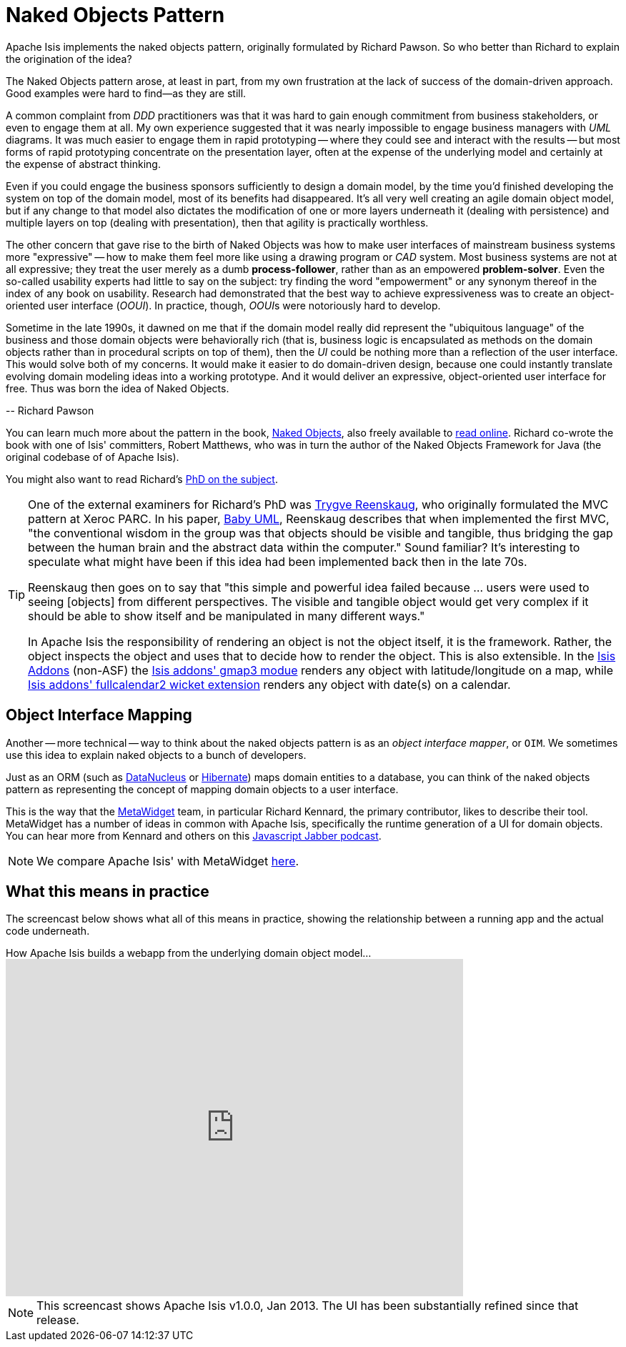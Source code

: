 [[_ug_core-concepts_philosophy_naked-objects-pattern]]
= Naked Objects Pattern
:Notice: Licensed to the Apache Software Foundation (ASF) under one or more contributor license agreements. See the NOTICE file distributed with this work for additional information regarding copyright ownership. The ASF licenses this file to you under the Apache License, Version 2.0 (the "License"); you may not use this file except in compliance with the License. You may obtain a copy of the License at. http://www.apache.org/licenses/LICENSE-2.0 . Unless required by applicable law or agreed to in writing, software distributed under the License is distributed on an "AS IS" BASIS, WITHOUT WARRANTIES OR  CONDITIONS OF ANY KIND, either express or implied. See the License for the specific language governing permissions and limitations under the License.
:_basedir: ../
:_imagesdir: images/

Apache Isis implements the naked objects pattern, originally formulated by Richard Pawson.  So who better than Richard to explain the origination of the idea?

pass:[<div class="extended-quote-first"><p>]The Naked Objects pattern arose, at least in part, from my own frustration at the lack of success of the domain-driven approach. Good examples were hard to find--as they are still.
pass:[</p></div>]

pass:[<div class="extended-quote"><p>]A common complaint from _DDD_ practitioners was that it was hard to gain enough commitment from business stakeholders, or even to engage them at all. My own experience suggested that it was nearly impossible to engage business managers with _UML_ diagrams.  It was much easier to engage them in rapid prototyping -- where they could see and interact with the results -- but most forms of rapid prototyping concentrate on the presentation layer, often at the expense of the underlying model and certainly at the expense of abstract thinking.
pass:[</p></div>]

pass:[<div class="extended-quote"><p>]Even if you could engage the business sponsors sufficiently to design a domain model, by the time you'd finished developing the system on top of the domain model, most of its benefits had disappeared. It's all very well creating an agile domain object model, but if any change to that model also dictates the modification of one or more layers underneath it (dealing with persistence) and multiple layers on top (dealing with presentation), then that agility is practically worthless.
pass:[</p></div>]

pass:[<div class="extended-quote"><p>]The other concern that gave rise to the birth of Naked Objects was how to make user interfaces of mainstream business systems more "expressive" -- how to make them feel more like using a drawing program or _CAD_ system. Most business systems are not at all expressive; they treat the user merely as a dumb *process-follower*, rather than as an empowered *problem-solver*.  Even the so-called usability experts had little to say on the subject: try finding the word "empowerment" or any synonym thereof in the index of any book on usability. Research had demonstrated that the best way to achieve expressiveness was to create an object-oriented user interface (_OOUI_). In practice, though, __OOUI__s were notoriously hard to develop.
pass:[</p></div>]

pass:[<div class="extended-quote"><p>]Sometime in the late 1990s, it dawned on me that if the domain model really did represent the "ubiquitous language" of the business and those domain objects were behaviorally rich (that is, business logic is encapsulated as methods on the domain objects rather than in procedural scripts on top of them), then the _UI_ could be nothing more than a reflection of the user interface. This would solve both of my concerns. It would make it easier to do domain-driven design, because one could instantly translate evolving domain modeling ideas into a working prototype. And it would deliver an expressive, object-oriented user interface for free. Thus was born the idea of Naked Objects.
pass:[</p></div>]

pass:[<div class="extended-quote-attribution"><p>]-- Richard Pawson
pass:[</p></div>]

You can learn much more about the pattern in the book, link:http://www.amazon.com/exec/obidos/ISBN=0470844205/[Naked Objects], also freely available to link:http://www.nakedobjects.org/book/[read online].  Richard co-wrote the book with one of Isis' committers, Robert Matthews, who was in turn the author of the Naked Objects Framework for Java (the original codebase of of Apache Isis).

You might also want to read Richard's link:resources/core-concepts/Pawson-Naked-Objects-thesis.pdf[PhD on the subject].


[TIP]
====
One of the external examiners for Richard's PhD was link:http://en.wikipedia.org/wiki/Trygve_Reenskaug[Trygve Reenskaug], who originally formulated the MVC pattern at Xeroc PARC.  In his paper, link:http://heim.ifi.uio.no/~trygver/2007/2007.02.13-babyUML.pdf[Baby UML], Reenskaug describes that when implemented the first MVC, "the conventional wisdom in the group was that objects should be visible and tangible, thus bridging the gap between the human brain and the abstract data within the computer."  Sound familiar?  It's interesting to speculate what might have been if this idea had been implemented back then in the late 70s.

Reenskaug then goes on to say that "this simple and powerful idea failed because ... users were used to seeing [objects] from different perspectives. The visible and tangible object would get very complex if it should be able to show itself and be manipulated in many different ways."

In Apache Isis the responsibility of rendering an object is not the object itself, it is the framework.  Rather, the object inspects the object and uses that to decide how to render the object.  This is also extensible.  In the http://isisaddons.org[Isis Addons] (non-ASF) the http://github.com/isisaddons/isis-wicket-gmap3}[Isis addons' gmap3 modue] renders any object with latitude/longitude on a map, while http://github.com/isisaddons/isis-wicket-fullcalendar2}[Isis addons' fullcalendar2 wicket extension] renders any object with date(s) on a calendar.
====

== Object Interface Mapping

Another -- more technical -- way to think about the naked objects pattern is as an _object interface mapper_, or `OIM`.  We sometimes use this idea to explain naked objects to a bunch of developers.

Just as an ORM (such as link:http://datanucleus.org[DataNucleus] or link:http:hibernate.org[Hibernate]) maps domain entities to a database, you can think of the naked objects pattern as representing the concept of mapping domain objects to a user interface.

This is the way that the link:http://metawidget.org/[MetaWidget] team, in particular Richard Kennard, the primary contributor, likes to describe their tool.  MetaWidget has a number of ideas in common with Apache Isis, specifically the runtime generation of a UI for domain objects.  You can hear more from Kennard and others on this http://devchat.tv/js-jabber/150-jsj-oims[Javascript Jabber podcast].

[NOTE]
====
We compare Apache Isis' with MetaWidget xref:_vs_metawidget[here].
====

== What this means in practice

The screencast below shows what all of this means in practice, showing the relationship between a running app and the actual code underneath.

.How Apache Isis builds a webapp from the underlying domain object model…
video::ludOLyi6VyY[youtube,width="640px",height="472px"]

[NOTE]
====
This screencast shows Apache Isis v1.0.0, Jan 2013.  The UI has been substantially refined since that release.
====


